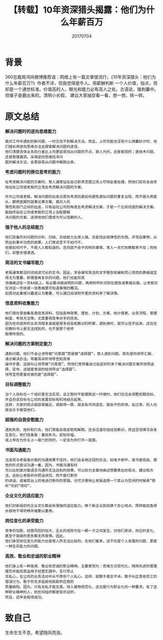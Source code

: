 #+title:【转载】10年资深猎头揭露：他们为什么年薪百万
#+date:20170704
#+email:anbgsl1110@gmail.com
#+key: 好文章
#+description: 10年资深猎头揭露：他们为什么年薪百万
#+options: toc:0 html-postamble:nil
#+html_head: <link rel="stylesheet" href="http://www.jiayongliang.cn/css/org.css" type="text/css" /><div id="main-menu-index"></div><script src="http://www.jiayongliang.cn/js/add-main-menu.js" type="text/javascript"></script>
* 背景
360总裁周鸿祎微博推荐语：网络上有一篇文章很流行，《10年资深猎头：他们为什么年薪百万?》作者不详，但我觉得是牛人。用薪酬判断
一个人价值，俗点，但却是一个通世标准。价值高的人，眼光和能力必有高人之处。古语说，锥刺囊中。但锥子是磨出来的。清明小长假，
建议大家抽空看一看，想一想，转一转。
* 原文总结
*解决问题时的逆向思维能力*
#+BEGIN_SRC 
面对工作中遇到的新问题，一时又找不到解决方法。而且，上司可能也没有什么锦囊妙计时，他们擅长用逆向思维办法去探索解决问题的途径。
他们清楚具体业务执行者比上司更容易找出问题的节点，是人为的，还是客观的；是技术问题，还是管理漏洞。采用逆向思维找寻问
题的解决方法，会更容易从问题中解脱出来。
#+END_SRC 
*考虑问题时的换位思考的能力*
#+BEGIN_SRC 
在考虑解决问题的方案时，常人通常站在自己职责范围立场上尽快妥善处理。而他们却总会自觉地站在公司或老板的立场去考虑解决问题的方案。

作为公司或老板，解决问题的出发点首先考虑的是如何避免类似问题的重复出现，而不是头疼医头，脚疼医脚的就事论事方案。面对人的
惰性和部门之间的扯皮，只有站在公司的角度去考虑解决方案，才是一个比较彻底的解决方案。能始终站在公司或老板的立场上去酝酿解
决问题的方案，逐渐地他们便成为可以信赖的人。
#+END_SRC
*强于他人的总结能力*
#+BEGIN_SRC 
他们具备的对问题的分析、归纳、总结能力比常人强。总能找出规律性的东西，并驾驭事物，从而达到事半功倍的效果。人们常说苦干不如巧干。
但是如何巧干，不是人人都知道的。否则就不会干同样的事情，常人一天忙到晚都来不及；而他们，却整天很潇洒。
#+END_SRC
*简洁的文书编写能力*
#+BEGIN_SRC 
老板通常都没时间阅读冗长的文书。因此，学会编写简洁的文字报告和编制赏心悦目的表格就显得尤为重要。即便是再复杂的问题，他们也能将其
浓缩阐述在一页A4纸上。有必要详细说明的问题，再用附件形式附在报告或表格后面。让老板仅仅浏览一页纸或一张表格便可知道事情的概况。
如其对此事感兴趣或认为重要，可以通过阅读附件里的资料来了解详情。
#+END_SRC
*信息资料收集能力*
#+BEGIN_SRC 
他们很在意收集各类信息资料，包括各种政策、报告、计划、方案、统计报表、业务流程、管理制度、考核方法等。尤其重视竞争对手的信息。
因为任何成熟的业务流程本身就是很多经验和教训的积累，遇到用时，就可以信手拈来。这在任何教科书上是无法找到的，也不是那个老师
能够传授的。
#+END_SRC
*解决问题的方案制定能力*
#+BEGIN_SRC 
遇到问题，他们不会让领导做“问答题”而是做“选择题”。常人遇到问题，首先是向领导汇报、请示解决办法。带着耳朵听领导告知具体
操作步骤。这就叫让领导做“问答题”。而他们常带着自己拟定好的多个解决问题方案供领导选择、定夺，这就是常说的给领导出“选择题”。
领导显然更喜欢做的是“选择题”。
#+END_SRC
*目标调整能力*
#+BEGIN_SRC 
当个人目标在一个组织里无法实现，且又暂时不能摆脱这一环境时，他们往往会调整短期目标，并且将该目标与公司的发展目标有机地结合起来。
这样，大家的观点就容易接近，或取得一致，就会有共同语言，就会干的欢快。反过来，别人也就会乐于接受他们。
#+END_SRC
*超强的自我安慰能力*
#+BEGIN_SRC 
遇到失败、挫折和打击，他们常能自我安慰和解脱。还会迅速总结经验教训，而且坚信情况会发生变化。他们信条是：塞翁失马，安知非福，
或上帝在为你关上一扇门的同时，一定会为你打开一扇窗。
#+END_SRC
*书面沟通能力*
#+BEGIN_SRC 
当发现与老板面对面的沟通效果不佳时，他们会采用迂回的办法，如电子邮件，或书面信函、报告的形式尝试沟通一番。因为，书面沟通有时
可以达到面对面语言沟通所无法达到的效果。可以较为全面地阐述想要表达的观点、建议和方法。达到让老板听你把话讲完，而不是打断你
的讲话，或被其台上的电话打断你的思路。也可方便地让老板选择一个其认为空闲的时候来“聆听”你的“唠叨”。
#+END_SRC
*企业文化的适应能力*
#+BEGIN_SRC
他们对新组织的企业文化都会有很强的适应能力。换个新企业犹如换个办公地点，照样能如鱼得水般地干得欢畅并被委以重用。
#+END_SRC
*岗位变化的承受能力*
#+BEGIN_SRC 
竞争的加剧，经营风险的加大，企业的成败可在一朝一夕之间发生。对他们来讲，岗位的变化，甚至于饭碗的丢失都无所畏惧。因此，
他们承受岗位变化的能力也是常人所无法比拟的。在他们看来，这不仅是个人发展的问题，更是一种生存能力的问题。
#+END_SRC
*高效、敬业和忠诚的职业精神*
#+BEGIN_SRC 
他们身上有一种高效、敬业和忠诚的职业精神。主要表现为：思维方式现代化，拥用先进的管理理念并能将其运用于经营实践中。言行举止
无私心，在公司的业务活动中从不搀杂个人私心。这样，就敢于直言不讳，敢于纠正其他员工的错误行为，敢于吹毛求疵般地挑剔供应商的
质量缺陷。因为，只有无私才能无畏。待人接物规范化，这也是行为职业化的一种要求。有了这种职业精神的人，到任何组织都是受欢迎的，
而且，迟早会取得成功。
#+END_SRC
* 致自己
生命生生不息，希望随风而涨。
